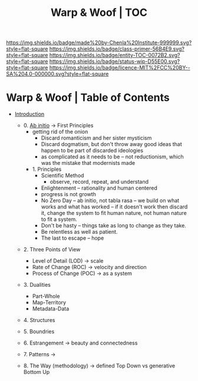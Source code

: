 #   -*- mode: org; fill-column: 60 -*-
#+STARTUP: showall
#+TITLE:   Warp & Woof | TOC

[[https://img.shields.io/badge/made%20by-Chenla%20Institute-999999.svg?style=flat-square]] 
[[https://img.shields.io/badge/class-primer-56B4E9.svg?style=flat-square]]
[[https://img.shields.io/badge/entity-TOC-0072B2.svg?style=flat-square]]
[[https://img.shields.io/badge/status-wip-D55E00.svg?style=flat-square]]
[[https://img.shields.io/badge/licence-MIT%2FCC%20BY--SA%204.0-000000.svg?style=flat-square]]


* Warp & Woof | Table of Contents
:PROPERTIES:
:CUSTOM_ID:
:Name:     /home/deerpig/proj/chenla/warp/index.org
:Created:  2018-03-14T18:05@Prek Leap (11.642600N-104.919210W)
:ID:       b6aaf7e8-a17e-4733-872a-73183277fc8c
:VER:      574297587.456120402
:GEO:      48P-491193-1287029-15
:BXID:     proj:NKO5-1361
:Class:    primer
:Entity:   toc
:Status:   wip
:Licence:  MIT/CC BY-SA 4.0
:END:


 - [[./ww-intro.org][Introduction]]

   - 0. [[./ww-ab-initio.org][Ab initio]] -> First Principles
     - getting rid of the onion
       - Discard romanticism and her sister mysticism
       - Discard dogmatism, but don't throw away good ideas
         that happen to be part of discarded ideologies
       - as complicated as it needs to be -- not reductionism,
         which was the mistake that modernists made
  
    - 1. Principles
      - Scientific Method
        - observe, record, repeat, and understand 
      - Enlightenment -- rationality and human centered
      - progress is not growth
      - No Zero Day -- ab initio, not tabla rasa -- we build
        on what works and what has worked -- if it doesn't
        work then discard it, change the system to fit human
        nature, not human nature to fit a system.
      - Don't be hasty -- things take as long to change as
        they take.
      - Be relentless as well as patient.
      - The last to escape -- hope


  - 2. Three Points of View
    - Level of Detail (LOD)   -> scale
    - Rate of Change (ROC)    -> velocity and direction
    - Process of Change (POC) -> as a system

  - 3. Dualities
    - Part-Whole
    - Map-Territory
    - Metadata-Data

  - 4. Structures

  - 5. Boundries

  - 6. Estrangement          -> beauty and connectedness

  - 7. Patterns              ->

  - 8. The Way (methodology) -> defined Top Down vs generative Bottom Up
